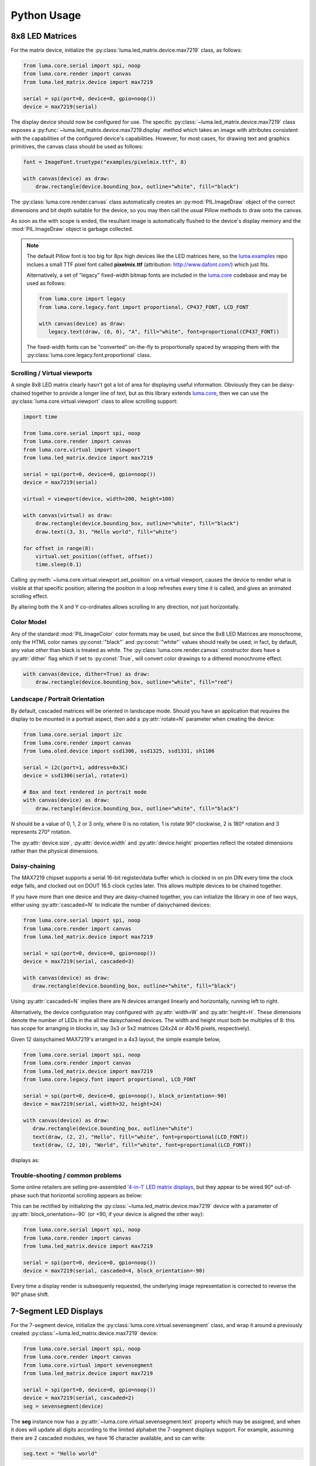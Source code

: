 Python Usage
------------

8x8 LED Matrices
^^^^^^^^^^^^^^^^
For the matrix device, initialize the :py:class:`luma.led_matrix.device.max7219`
class, as follows:

.. code:: python

   from luma.core.serial import spi, noop
   from luma.core.render import canvas
   from luma.led_matrix.device import max7219
   
   serial = spi(port=0, device=0, gpio=noop())
   device = max7219(serial)

The display device should now be configured for use. The specific
:py:class:`~luma.led_matrix.device.max7219` class  exposes a
:py:func:`~luma.led_matrix.device.max7219.display` method which takes an image
with attributes consistent with the capabilities of the configured device's
capabilities. However, for most cases, for drawing text and graphics primitives,
the canvas class should be used as follows:

.. code:: python

   font = ImageFont.truetype("examples/pixelmix.ttf", 8)
 
   with canvas(device) as draw:
       draw.rectangle(device.bounding_box, outline="white", fill="black")

The :py:class:`luma.core.render.canvas` class automatically creates an
:py:mod:`PIL.ImageDraw` object of the correct dimensions and bit depth suitable
for the device, so you may then call the usual Pillow methods to draw onto the
canvas.

As soon as the with scope is ended, the resultant image is automatically
flushed to the device's display memory and the :mod:`PIL.ImageDraw` object is
garbage collected.

.. note:: 
   The default Pillow font is too big for 8px high devices like the LED matrices
   here, so the `luma.examples <https://github.com/rm-hull/luma.examples>`_ repo
   inclues a small TTF pixel font called **pixelmix.ttf** (attribution: 
   http://www.dafont.com/) which just fits.

   Alternatively, a set of "legacy" fixed-width bitmap fonts are included in
   the `luma.core <https://github.com/rm-hull/luma.core>`__ codebase and may be
   used as follows:

   .. code:: python

     from luma.core import legacy
     from luma.core.legacy.font import proportional, CP437_FONT, LCD_FONT

     with canvas(device) as draw:
        legacy.text(draw, (0, 0), "A", fill="white", font=proportional(CP437_FONT))

   The fixed-width fonts can be "converted" on-the-fly to proportionally
   spaced by wrapping them with the :py:class:`luma.core.legacy.font.proportional` 
   class.

Scrolling / Virtual viewports
"""""""""""""""""""""""""""""

A single 8x8 LED matrix clearly hasn't got a lot of area for displaying useful
information. Obviously they can be daisy-chained together to provide a longer
line of text, but as this library extends `luma.core <https://github.com/rm-hull/luma.core>`_,
then we can use the :py:class:`luma.core.virtual.viewport` class to allow
scrolling support:

.. code:: python

   import time

   from luma.core.serial import spi, noop
   from luma.core.render import canvas
   from luma.core.virtual import viewport
   from luma.led_matrix.device import max7219
   
   serial = spi(port=0, device=0, gpio=noop())
   device = max7219(serial)
   
   virtual = viewport(device, width=200, height=100)

   with canvas(virtual) as draw:
       draw.rectangle(device.bounding_box, outline="white", fill="black")
       draw.text((3, 3), "Hello world", fill="white")

   for offset in range(8):
       virtual.set_position((offset, offset))
       time.sleep(0.1)

Calling :py:meth:`~luma.core.virtual.viewport.set_position` on a virtual
viewport, causes the device to render what is visible at that specific
position; altering the position in a loop refreshes every time it is called,
and gives an animated scrolling effect.

By altering both the X and Y co-ordinates allows scrolling in any direction,
not just horizontally.

Color Model
"""""""""""
Any of the standard :mod:`PIL.ImageColor` color formats may be used, but since
the 8x8 LED Matrices are monochrome, only the HTML color names :py:const:`"black"` and
:py:const:`"white"` values should really be used; in fact, by default, any value
*other* than black is treated as white. The :py:class:`luma.core.render.canvas`
constructor does have a :py:attr:`dither` flag which if set to
:py:const:`True`, will convert color drawings to a dithered monochrome effect.

.. code:: python

  with canvas(device, dither=True) as draw:
      draw.rectangle(device.bounding_box, outline="white", fill="red")

Landscape / Portrait Orientation
""""""""""""""""""""""""""""""""
By default, cascaded matrices will be oriented in landscape mode. Should you
have an application that requires the display to be mounted in a portrait
aspect, then add a :py:attr:`rotate=N` parameter when creating the device:

.. code:: python

  from luma.core.serial import i2c
  from luma.core.render import canvas
  from luma.oled.device import ssd1306, ssd1325, ssd1331, sh1106

  serial = i2c(port=1, address=0x3C)
  device = ssd1306(serial, rotate=1)

  # Box and text rendered in portrait mode
  with canvas(device) as draw:
      draw.rectangle(device.bounding_box, outline="white", fill="black")

*N* should be a value of 0, 1, 2 or 3 only, where 0 is no rotation, 1 is
rotate 90° clockwise, 2 is 180° rotation and 3 represents 270° rotation.

The :py:attr:`device.size`, :py:attr:`device.width` and :py:attr:`device.height`
properties reflect the rotated dimensions rather than the physical dimensions.

Daisy-chaining
""""""""""""""
The MAX7219 chipset supports a serial 16-bit register/data buffer which is
clocked in on pin DIN every time the clock edge falls, and clocked out on DOUT
16.5 clock cycles later. This allows multiple devices to be chained together.

If you have more than one device and they are daisy-chained together, you can
initialize the library in one of two ways, either using :py:attr:`cascaded=N` 
to indicate the number of daisychained devices:

.. code:: python

   from luma.core.serial import spi, noop
   from luma.core.render import canvas
   from luma.led_matrix.device import max7219

   serial = spi(port=0, device=0, gpio=noop())
   device = max7219(serial, cascaded=3)

   with canvas(device) as draw:
      draw.rectangle(device.bounding_box, outline="white", fill="black")

Using :py:attr:`cascaded=N` implies there are N devices arranged linearly and
horizontally, running left to right.

Alternatively, the device configuration may configured with :py:attr:`width=W`
and :py:attr:`height=H`. These dimensions denote the number of LEDs in the all
the daisychained devices. The width and height *must* both be multiples of 8:
this has scope for arranging in blocks in, say 3x3 or 5x2 matrices (24x24 or
40x16 pixels, respectively).

Given 12 daisychained MAX7219's arranged in a 4x3 layout, the simple example
below,

.. code:: python

   from luma.core.serial import spi, noop
   from luma.core.render import canvas
   from luma.led_matrix.device import max7219
   from luma.core.legacy.font import proportional, LCD_FONT

   serial = spi(port=0, device=0, gpio=noop(), block_orientation=-90)
   device = max7219(serial, width=32, height=24)

   with canvas(device) as draw:
      draw.rectangle(device.bounding_box, outline="white")
      text(draw, (2, 2), "Hello", fill="white", font=proportional(LCD_FONT))
      text(draw, (2, 10), "World", fill="white", font=proportional(LCD_FONT))

displays as:

.. image:: images/box_helloworld.jpg
   :alt: box helloworld


Trouble-shooting / common problems
""""""""""""""""""""""""""""""""""
Some online retailers are selling pre-assembled `'4-in-1' LED matrix displays
<http://www.ebay.co.uk/itm/371306583204>`_, but they appear to be wired 90°
out-of-phase such that horizontal scrolling appears as below:

.. image:: images/block_reorientation.gif
   :alt: block alignment

This can be rectified by initializing the :py:class:`~luma.led_matrix.device.max7219`
device with a parameter of :py:attr:`block_orientation=-90` (or +90, if your device is
aligned the other way):

.. code:: python

   from luma.core.serial import spi, noop
   from luma.core.render import canvas
   from luma.led_matrix.device import max7219

   serial = spi(port=0, device=0, gpio=noop())
   device = max7219(serial, cascaded=4, block_orientation=-90)

Every time a display render is subsequenly requested, the underlying image
representation is corrected to reverse the 90° phase shift.

7-Segment LED Displays
^^^^^^^^^^^^^^^^^^^^^^
For the 7-segment device, initialize the :py:class:`luma.core.virtual.sevensegment` 
class, and wrap it around a previously created :py:class:`~luma.led_matrix.device.max7219`
device:

.. code:: python
    
   from luma.core.serial import spi, noop
   from luma.core.render import canvas
   from luma.core.virtual import sevensegment
   from luma.led_matrix.device import max7219

   serial = spi(port=0, device=0, gpio=noop())
   device = max7219(serial, cascaded=2)
   seg = sevensegment(device)

The **seg** instance now has a :py:attr:`~luma.core.virtual.sevensegment.text` 
property which may be assigned, and when it does will update all digits
according to the limited alphabet the 7-segment displays support. For example,
assuming there are 2 cascaded modules, we have 16 character available, and so
can write:

.. code:: python

   seg.text = "Hello world"

Rather than updating the whole display buffer, it is possible to update
'slices', as per the below example:

.. code:: python

   seg.text[0:5] = "Goodbye"

This replaces ``Hello`` in the previous example, replacing it with ``Gooobye``.
The usual python idioms for slicing (inserting / replacing / deleteing) can be
used here, but note if inserted text exceeds the underlying buffer size, a
:py:exc:`ValueError` is raised.

Floating point numbers (or text with '.') are handled slightly differently - the
decimal-place is fused in place on the character immediately preceding it. This
means that it is technically possible to get more characters displayed than the
buffer allows, but only because dots are folded into their host character

.. image:: images/IMG_2810.JPG
   :alt: max7219 sevensegment

WS2812 NeoPixels
^^^^^^^^^^^^^^^^
For a strip of neopixels, initialize the :py:class:`luma.led_matrix.device.ws2812`
class (also aliased to  :py:class:`luma.led_matrix.device.neopixel`), supplying a
parameter :py:attr:`cascaded=N` where *N* is the number of daisy-chained LEDs.

This script creates a drawing surface 100 pixels long, and lights up three specific 
pixels, and a contiguous block:

.. code:: python

   from luma.core.render import canvas
   from luma.led_matrix.device import ws2812
   
   device = ws2812(cascaded=100)

   with canvas(device) as draw:
       draw.point((0,0), fill="white")
       draw.point((4,0), fill="blue")
       draw.point((11,0), fill="orange")
       draw.rectange((20, 0, 40, 0), fill="red")

If you have a device like Pimoroni's `Unicorn pHat <https://shop.pimoroni.com/products/unicorn-phat>`_, 
initialize the device with :py:attr:`width=N` and :py:attr:`height=N` attributes instead:

.. code:: python

   from luma.core.render import canvas
   from luma.led_matrix.device import ws2812
   
   # Pimoroni's Unicorn pHat is 8x4 neopixels
   device = ws2812(width=8, height=4)

   with canvas(device) as draw:
       draw.line((0, 0, 0, device.height), fill="red")
       draw.line((1, 0, 1, device.height), fill="orange")
       draw.line((2, 0, 2, device.height), fill="yellow")
       draw.line((3, 0, 3, device.height), fill="green")
       draw.line((4, 0, 4, device.height), fill="blue")
       draw.line((5, 0, 5, device.height), fill="indigo")
       draw.line((6, 0, 6, device.height), fill="violet")
       draw.line((7, 0, 7, device.height), fill="white")

.. note::
   The ws2812 driver uses the `ws2812 <https://pypi.python.org/pypi/ws2812>`_
   PyPi package to interface to the daisychained LEDs. It uses DMA (direct memory
   access) via ``/dev/mem`` which means that it has to run in privileged mode
   (via ``sudo`` root access).

The same viewport, scroll support, portrait/landscape orientation and color model
idioms provided in luma.core are equally applicable to the ws2812 implementation.

Pimoroni Unicorn HAT
""""""""""""""""""""
Pimoroni sells the `Unicorn HAT <https://shop.pimoroni.com/products/unicorn-hat>`_, 
comprising 64 WS2812b NeoPixels in an 8x8 arrangement. The pixels are cascaded, but
arranged in a 'snake' layout, rather than a 'scan' layout. In order to accomodate this,
a translation mapping is required, as follows:

.. code:: python

    import time

    from luma.led_matrix.device import ws2812, UNICORN_HAT
    from luma.core.render import canvas

    device = ws2812(width=8, height=8, mapping=UNICORN_HAT)

    for y in range(device.height):
        for x in range(device.width):
            with canvas(device) as draw:
                draw.point((x, y), fill="green")
            time.sleep(0.5)

This should animate a green dot moving left-to-right down each line.

Next-generation APA102 NeoPixels
^^^^^^^^^^^^^^^^^^^^^^^^^^^^^^^^
APA102 RGB neopixels are easier to control that WS2812 devices - they are driven
using SPI rather than precise timings that the WS2812 devices need. Initialize the
:py:class:`luma.led_matrix.device.apa102` class, supplying a parameter
:py:attr:`cascaded=N` where *N* is the number of daisy-chained LEDs. 

The following script creates a drawing surface 8 pixels long, and lights up three 
specific pixels:

.. code:: python

   from luma.core.render import canvas
   from luma.led_matrix.device import apa102
   
   device = apa102(cascaded=8)

   with canvas(device) as draw:
       draw.point((0,0), fill="white")
       draw.point((0,1), fill="blue")
       draw.point((0,2), fill=(0xFF, 0x00, 0x00, 0x80))  # RGBA tuple, alpha controls brightness

APA102 RGB pixels can have their brightness individually controlled: by setting
the alpha chanel to a translucent value (as per the above example) will set the 
brightness accordingly.

Emulators
^^^^^^^^^
There are various `display emulators <http://github.com/rm-hull/luma.emulator>`_
available for running code against, for debugging and screen capture functionality:

* The :py:class:`luma.emulator.device.capture` device will persist a numbered
  PNG file to disk every time its :py:meth:`~luma.emulator.device.capture.display`
  method is called.

* The :py:class:`luma.emulator.device.gifanim` device will record every image
  when its :py:meth:`~luma.emulator.device.gifanim.display` method is called,
  and on program exit (or Ctrl-C), will assemble the images into an animated
  GIF.

* The :py:class:`luma.emulator.device.pygame` device uses the :py:mod:`pygame`
  library to render the displayed image to a pygame display surface. 

Invoke the demos with::

  $ python examples/clock.py -d capture --transform=led_matrix

or::

  $ python examples/clock.py -d pygame --transform=led_matrix
  
.. note::
   *Pygame* is required to use any of the emulated devices, but it is **NOT**
   installed as a dependency by default, and so must be manually installed
   before using any of these emulation devices (e.g. ``pip install pygame``).
   See the install instructions in `luma.emulator  <http://github.com/rm-hull/luma.emulator>`_
   for further details.


.. image:: images/emulator.gif
   :alt: max7219 emulator

